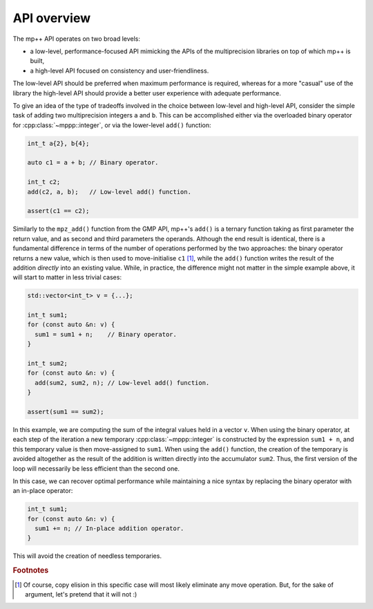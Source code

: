 .. _tutorial_api:

API overview
============

The mp++ API operates on two broad levels:

* a low-level, performance-focused API mimicking the APIs of the multiprecision libraries
  on top of which mp++ is built,
* a high-level API focused on consistency and user-friendliness.

The low-level API should be preferred when maximum performance is required, whereas for a more
"casual" use of the library the high-level API should provide a better user experience with
adequate performance.

To give an idea of the type of tradeoffs involved in the choice between low-level and high-level
API, consider the simple task of adding two multiprecision integers ``a`` and ``b``. This can be accomplished
either via the overloaded binary operator for :cpp:class:`~mppp::integer`, or via the
lower-level ``add()`` function:

.. code-block:: c++

   int_t a{2}, b{4};

   auto c1 = a + b; // Binary operator.

   int_t c2;
   add(c2, a, b);   // Low-level add() function.

   assert(c1 == c2);

Similarly to the ``mpz_add()`` function from the GMP API, mp++'s ``add()`` is a ternary function taking as first
parameter the return value, and as second and third parameters the operands. Although the end result is identical,
there is a fundamental difference in terms of the number of operations performed by the two approaches: the binary
operator returns a new value, which is then used to move-initialise ``c1`` [#f1]_, while the ``add()`` function writes
the result of the addition *directly* into an existing value. While, in practice, the difference might not
matter in the simple example above, it will start to matter in less trivial cases:

.. code-block:: c++

   std::vector<int_t> v = {...};

   int_t sum1;
   for (const auto &n: v) {
     sum1 = sum1 + n;    // Binary operator.
   }

   int_t sum2;
   for (const auto &n: v) {
     add(sum2, sum2, n); // Low-level add() function.
   }

   assert(sum1 == sum2);

In this example, we are computing the sum of the integral values held in a vector ``v``. When using the binary operator,
at each step of the iteration a new temporary :cpp:class:`~mppp::integer` is constructed by the expression ``sum1 + n``, and
this temporary value is then move-assigned to ``sum1``. When using the ``add()`` function, the creation of the temporary is
avoided altogether as the result of the addition is written directly into the accumulator ``sum2``. Thus, the first version
of the loop will necessarily be less efficient than the second one.

In this case, we can recover optimal performance while maintaining a nice syntax by replacing the binary operator with
an in-place operator:

.. code-block:: c++

   int_t sum1;
   for (const auto &n: v) {
     sum1 += n; // In-place addition operator.
   }

This will avoid the creation of needless temporaries.

.. rubric:: Footnotes

.. [#f1] Of course, copy elision in this specific case will most likely eliminate any move operation. But, for the sake
         of argument, let's pretend that it will not :)
